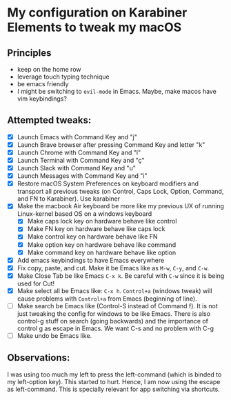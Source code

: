 * My configuration on Karabiner Elements to tweak my macOS

** Principles
  - keep on the home row
  - leverage touch typing technique
  - be emacs friendly
  - I might be switching to =evil-mode= in Emacs. Maybe, make macos
    have vim keybindings?

** Attempted tweaks:
  - [X] Launch Emacs with Command Key and "j"
  - [X] Launch Brave browser after pressing Command Key and letter "k"
  - [X] Launch Chrome with Command Key and "l"
  - [X] Launch Terminal with Command Key and "ç"
  - [X] Launch Slack with Command Key and "u"
  - [X] Launch Messages with Command Key and "i"
  - [X] Restore macOS System Preferences on keyboard modifiers and
    transport all previous tweaks (on Control, Caps Lock, Option,
    Command, and FN to Karabiner). Use karabiner
  - [X] Make the macbook Air keyboard be more like my previous UX of
    running Linux-kernel based OS on a windows keyboard
    - [X] Make caps lock key on hardware behave like control
    - [X] Make FN key on hardware behave like caps lock
    - [X] Make control key on hardware behave like FN
    - [X] Make option key on hardware behave like command
    - [X] Make command key on hardware behave like option
  - [X] Add emacs keybindings to have Emacs everywhere
  - [X] Fix copy, paste, and cut. Make it be Emacs like as =M-w=,
    =C-y=, and =C-w=.
  - [X] Make Close Tab be like Emacs =C-x k=. Be careful with =C-w=
    since it is being used for Cut!
  - [X] Make select all be Emacs like: =C-x h=. =Control+a= (windows
    tweak) will cause problems with =Control+a= from Emacs (beginning
    of line).
  - [ ] Make search be Emacs like (Control-S instead of Command f). It
    is not just tweaking the config for windows to be like Emacs.
    There is also control-g stuff on search (going backwards) and the
    importance of control g as escape in Emacs. We want C-s and no
    problem with C-g
  - [ ] Make undo be Emacs like.

** Observations:

I was using too much my left to press the left-command (which is
binded to my left-option key). This started to hurt. Hence, I am now
using the escape as left-command. This is specially relevant for app
switching via shortcuts.
